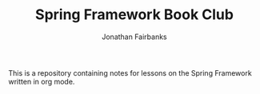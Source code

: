 #+TITLE: Spring Framework Book Club
#+DESCRIPTION: Innovation week for July 2021
#+AUTHOR: Jonathan Fairbanks

This is a repository containing notes for lessons on the Spring Framework written in org mode.
